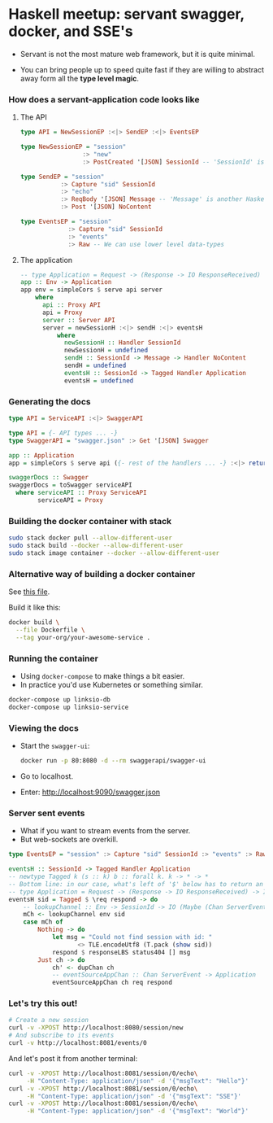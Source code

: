 * Haskell meetup: servant swagger, docker, and SSE's

  - Servant is not the most mature web framework, but it is quite minimal.

  - You can bring people up to speed quite fast if they are willing to abstract
    away form all the *type level magic*.

*** How does a servant-application code looks like

***** The API
      #+BEGIN_SRC haskell
        type API = NewSessionEP :<|> SendEP :<|> EventsEP

        type NewSessionEP = "session"
                         :> "new"
                         :> PostCreated '[JSON] SessionId -- 'SessionId' is a Haskell data-type

        type SendEP = "session"
                   :> Capture "sid" SessionId
                   :> "echo"
                   :> ReqBody '[JSON] Message -- 'Message' is another Haskell data-type.
                   :> Post '[JSON] NoContent

        type EventsEP = "session"
                     :> Capture "sid" SessionId
                     :> "events"
                     :> Raw -- We can use lower level data-types
      #+END_SRC

***** The application
      #+BEGIN_SRC haskell
        -- type Application = Request -> (Response -> IO ResponseReceived) -> IO ResponseReceived
        app :: Env -> Application
        app env = simpleCors $ serve api server
            where
              api :: Proxy API
              api = Proxy
              server :: Server API
              server = newSessionH :<|> sendH :<|> eventsH
                  where
                    newSessionH :: Handler SessionId
                    newSessionH = undefined
                    sendH :: SessionId -> Message -> Handler NoContent
                    sendH = undefined
                    eventsH :: SessionId -> Tagged Handler Application
                    eventsH = undefined
      #+END_SRC

*** Generating the docs

    #+BEGIN_SRC haskell
      type API = ServiceAPI :<|> SwaggerAPI

      type API = {- API types ... -}
      type SwaggerAPI = "swagger.json" :> Get '[JSON] Swagger

      app :: Application
      app = simpleCors $ serve api ({- rest of the handlers ... -} :<|> return swaggerDocs)

      swaggerDocs :: Swagger
      swaggerDocs = toSwagger serviceAPI
        where serviceAPI :: Proxy ServiceAPI
              serviceAPI = Proxy
    #+END_SRC

*** Building the docker container with stack
    #+BEGIN_SRC sh
    sudo stack docker pull --allow-different-user
    sudo stack build --docker --allow-different-user
    sudo stack image container --docker --allow-different-user
    #+END_SRC

*** Alternative way of building a docker container

    See [[/home/damian/Documents/github/capitanbatata/codeclimate-argon/Dockerfile][this file]].

    Build it like this:

    #+BEGIN_SRC sh
      docker build \
        --file Dockerfile \
        --tag your-org/your-awesome-service .
    #+END_SRC

*** Running the container

    - Using ~docker-compose~ to make things a bit easier. 
    - In practice you'd use Kubernetes or something similar.

    #+BEGIN_SRC sh
      docker-compose up linksio-db
      docker-compose up linksio-service
    #+END_SRC

*** Viewing the docs

    - Start the ~swagger-ui~:
      #+BEGIN_SRC sh
      docker run -p 80:8080 -d --rm swaggerapi/swagger-ui
      #+END_SRC
    - Go to localhost.
    - Enter: http://localhost:9090/swagger.json

*** Server sent events
    - What if you want to stream events from the server.
    - But web-sockets are overkill.

    #+BEGIN_SRC haskell
      type EventsEP = "session" :> Capture "sid" SessionId :> "events" :> Raw

      eventsH :: SessionId -> Tagged Handler Application
      -- newtype Tagged k (s :: k) b :: forall k. k -> * -> *
      -- Bottom line: in our case, what's left of '$' below has to return an 'Application'.
      -- type Application = Request -> (Response -> IO ResponseReceived) -> IO ResponseReceived
      eventsH sid = Tagged $ \req respond -> do
          -- lookupChannel :: Env -> SessionId -> IO (Maybe (Chan ServerEvent))
          mCh <- lookupChannel env sid
          case mCh of
              Nothing -> do
                  let msg = "Could not find session with id: "
                         <> TLE.encodeUtf8 (T.pack (show sid))
                  respond $ responseLBS status404 [] msg
              Just ch -> do
                  ch' <- dupChan ch
                  -- eventSourceAppChan :: Chan ServerEvent -> Application
                  eventSourceAppChan ch req respond
    #+END_SRC

*** Let's try this out!

    #+BEGIN_SRC sh
      # Create a new session
      curl -v -XPOST http://localhost:8080/session/new
      # And subscribe to its events
      curl -v http://localhost:8081/events/0
    #+END_SRC

    And let's post it from another terminal:

    #+BEGIN_SRC sh
      curl -v -XPOST http://localhost:8081/session/0/echo\
           -H "Content-Type: application/json" -d '{"msgText": "Hello"}'
      curl -v -XPOST http://localhost:8081/session/0/echo\
           -H "Content-Type: application/json" -d '{"msgText": "SSE"}'
      curl -v -XPOST http://localhost:8081/session/0/echo\
           -H "Content-Type: application/json" -d '{"msgText": "World"}'
    #+END_SRC
